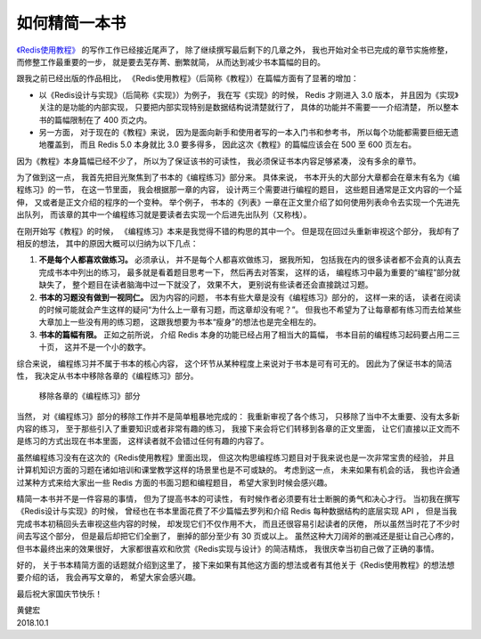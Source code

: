 如何精简一本书
===========================

`《Redis使用教程》 <http://redisguide.com/>`_ 的写作工作已经接近尾声了，
除了继续撰写最后剩下的几章之外，
我也开始对全书已完成的章节实施修整，
而修整工作最重要的一步，
就是要去芜存菁、删繁就简，
从而达到减少书本篇幅的目的。

跟我之前已经出版的作品相比，
《Redis使用教程》（后简称《教程》）在篇幅方面有了显著的增加：

- 以《Redis设计与实现》（后简称《实现》）为例子，
  我在写《实现》的时候，
  Redis 才刚进入 3.0 版本，
  并且因为《实现》关注的是功能的内部实现，
  只要把内部实现特别是数据结构说清楚就行了，
  具体的功能并不需要一一介绍清楚，
  所以整本书的篇幅限制在了 400 页之内。

- 另一方面，
  对于现在的《教程》来说，
  因为是面向新手和使用者写的一本入门书和参考书，
  所以每个功能都需要巨细无遗地覆盖到，
  而且 Redis 5.0 本身就比 3.0 要多得多，
  因此这次《教程》的篇幅应该会在 500 至 600 页左右。

因为《教程》本身篇幅已经不少了，
所以为了保证该书的可读性，
我必须保证书本内容足够紧凑，
没有多余的章节。

为了做到这一点，
我首先把目光聚焦到了书本的《编程练习》部分来。
具体来说，
书本开头的大部分大章都会在章末有名为《编程练习》的一节，
在这一节里面，
我会根据那一章的内容，
设计两三个需要进行编程的题目，
这些题目通常是正文内容的一个延伸，
又或者是正文介绍的程序的一个变种。
举个例子，
书本的《列表》一章在正文里介绍了如何使用列表命令去实现一个先进先出队列，
而该章的其中一个编程练习就是要读者去实现一个后进先出队列（又称栈）。

在刚开始写《教程》的时候，
《编程练习》本来是我觉得不错的构思的其中一个。
但是现在回过头重新审视这个部分，
我却有了相反的想法，
其中的原因大概可以归纳为以下几点：

1. **不是每个人都喜欢做练习。**
   必须承认，
   并不是每个人都喜欢做练习，
   据我所知，
   包括我在内的很多读者都不会真的认真去完成书本中列出的练习，
   最多就是看着题目思考一下，
   然后再去对答案，
   这样的话，
   编程练习中最为重要的“编程”部分就缺失了，
   整个题目在读者脑海中过一下就没了，
   效果不大，
   更别说有些读者还会直接跳过习题。

2. **书本的习题没有做到一视同仁。**
   因为内容的问题，
   书本有些大章是没有《编程练习》部分的，
   这样一来的话，
   读者在阅读的时候可能就会产生这样的疑问“为什么上一章有习题，而这章却没有呢？”。
   但我也不希望为了让每章都有练习而去给某些大章加上一些没有用的练习题，
   这跟我想要为书本“瘦身”的想法也是完全相左的。

3. **书本的篇幅有限。**
   正如之前所说，
   介绍 Redis 本身的功能已经占用了相当大的篇幅，
   书本目前的编程练习起码要占用二三十页，
   这并不是一个小的数字。

综合来说，
编程练习并不属于书本的核心内容，
这个环节从某种程度上来说对于书本是可有可无的。
因此为了保证书本的简洁性，
我决定从书本中移除各章的《编程练习》部分。

.. figure:: image/remove-exercises.png

   移除各章的《编程练习》部分

当然，
对《编程练习》部分的移除工作并不是简单粗暴地完成的：
我重新审视了各个练习，
只移除了当中不太重要、没有太多新内容的练习，
至于那些引入了重要知识或者非常有趣的练习，
我接下来会将它们转移到各章的正文里面，
让它们直接以正文而不是练习的方式出现在书本里面，
这样读者就不会错过任何有趣的内容了。

虽然编程练习没有在这次的《Redis使用教程》里面出现，
但这次构思编程练习题目对于我来说也是一次非常宝贵的经验，
并且计算机知识方面的习题在诸如培训和课堂教学这样的场景里也是不可或缺的。
考虑到这一点，
未来如果有机会的话，
我也许会通过某种方式来给大家出一些 Redis 方面的书面习题和编程题目，
希望大家到时候会感兴趣。

精简一本书并不是一件容易的事情，
但为了提高书本的可读性，
有时候作者必须要有壮士断腕的勇气和决心才行。
当初我在撰写《Redis设计与实现》的时候，
曾经也在书本里面花费了不少篇幅去罗列和介绍 Redis 每种数据结构的底层实现 API ，
但是当我完成书本初稿回头去审视这些内容的时候，
却发现它们不仅作用不大，
而且还很容易引起读者的厌倦，
所以虽然当时花了不少时间去写这个部分，
但是最后却把它们全删了，
删掉的部分至少有 30 页或以上。
虽然这种大刀阔斧的删减还是挺让自己心疼的，
但书本最终出来的效果很好，
大家都很喜欢和欣赏《Redis实现与设计》的简洁精炼，
我很庆幸当初自己做了正确的事情。

好的，
关于书本精简方面的话题就介绍到这里了，
接下来如果有其他这方面的想法或者有其他关于《Redis使用教程》的想法想要介绍的话，
我会再写文章的，
希望大家会感兴趣。

最后祝大家国庆节快乐！

| 黄健宏
| 2018.10.1
